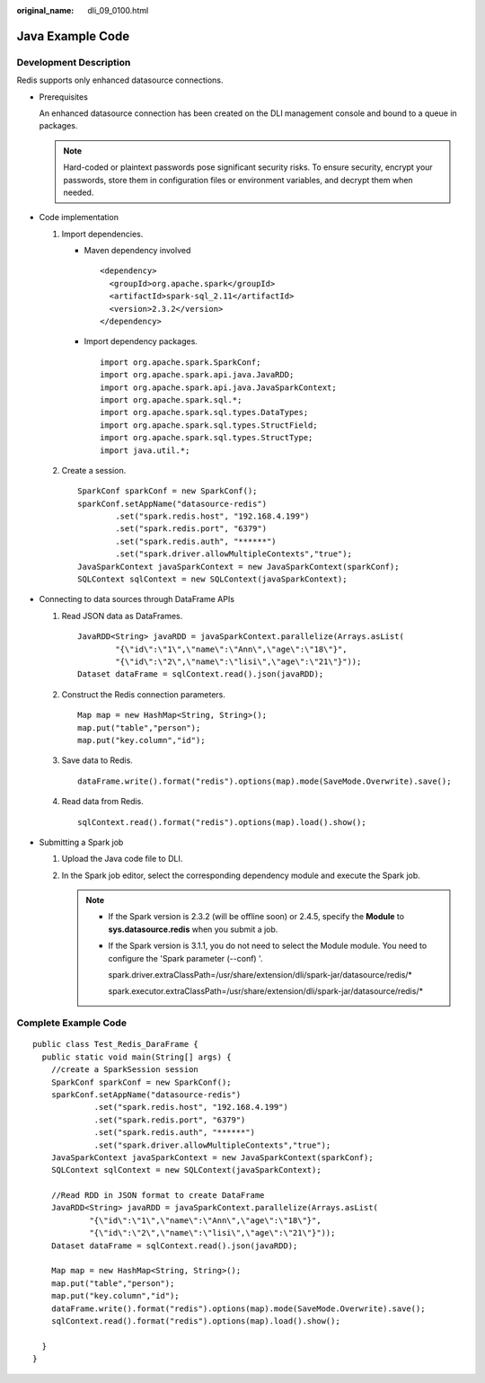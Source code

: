 :original_name: dli_09_0100.html

.. _dli_09_0100:

Java Example Code
=================

Development Description
-----------------------

Redis supports only enhanced datasource connections.

-  Prerequisites

   An enhanced datasource connection has been created on the DLI management console and bound to a queue in packages.

   .. note::

      Hard-coded or plaintext passwords pose significant security risks. To ensure security, encrypt your passwords, store them in configuration files or environment variables, and decrypt them when needed.

-  Code implementation

   #. Import dependencies.

      -  Maven dependency involved

         ::

            <dependency>
              <groupId>org.apache.spark</groupId>
              <artifactId>spark-sql_2.11</artifactId>
              <version>2.3.2</version>
            </dependency>

      -  Import dependency packages.

         ::

            import org.apache.spark.SparkConf;
            import org.apache.spark.api.java.JavaRDD;
            import org.apache.spark.api.java.JavaSparkContext;
            import org.apache.spark.sql.*;
            import org.apache.spark.sql.types.DataTypes;
            import org.apache.spark.sql.types.StructField;
            import org.apache.spark.sql.types.StructType;
            import java.util.*;

   #. Create a session.

      ::

         SparkConf sparkConf = new SparkConf();
         sparkConf.setAppName("datasource-redis")
                 .set("spark.redis.host", "192.168.4.199")
                 .set("spark.redis.port", "6379")
                 .set("spark.redis.auth", "******")
                 .set("spark.driver.allowMultipleContexts","true");
         JavaSparkContext javaSparkContext = new JavaSparkContext(sparkConf);
         SQLContext sqlContext = new SQLContext(javaSparkContext);

-  Connecting to data sources through DataFrame APIs

   #. Read JSON data as DataFrames.

      ::

         JavaRDD<String> javaRDD = javaSparkContext.parallelize(Arrays.asList(
                 "{\"id\":\"1\",\"name\":\"Ann\",\"age\":\"18\"}",
                 "{\"id\":\"2\",\"name\":\"lisi\",\"age\":\"21\"}"));
         Dataset dataFrame = sqlContext.read().json(javaRDD);

   #. Construct the Redis connection parameters.

      ::

         Map map = new HashMap<String, String>();
         map.put("table","person");
         map.put("key.column","id");

   #. Save data to Redis.

      ::

         dataFrame.write().format("redis").options(map).mode(SaveMode.Overwrite).save();

   #. Read data from Redis.

      ::

         sqlContext.read().format("redis").options(map).load().show();

-  Submitting a Spark job

   #. Upload the Java code file to DLI.

   #. In the Spark job editor, select the corresponding dependency module and execute the Spark job.

      .. note::

         -  If the Spark version is 2.3.2 (will be offline soon) or 2.4.5, specify the **Module** to **sys.datasource.redis** when you submit a job.

         -  If the Spark version is 3.1.1, you do not need to select the Module module. You need to configure the 'Spark parameter (--conf) '.

            spark.driver.extraClassPath=/usr/share/extension/dli/spark-jar/datasource/redis/\*

            spark.executor.extraClassPath=/usr/share/extension/dli/spark-jar/datasource/redis/\*

Complete Example Code
---------------------

::

   public class Test_Redis_DaraFrame {
     public static void main(String[] args) {
       //create a SparkSession session
       SparkConf sparkConf = new SparkConf();
       sparkConf.setAppName("datasource-redis")
                .set("spark.redis.host", "192.168.4.199")
                .set("spark.redis.port", "6379")
                .set("spark.redis.auth", "******")
                .set("spark.driver.allowMultipleContexts","true");
       JavaSparkContext javaSparkContext = new JavaSparkContext(sparkConf);
       SQLContext sqlContext = new SQLContext(javaSparkContext);

       //Read RDD in JSON format to create DataFrame
       JavaRDD<String> javaRDD = javaSparkContext.parallelize(Arrays.asList(
               "{\"id\":\"1\",\"name\":\"Ann\",\"age\":\"18\"}",
               "{\"id\":\"2\",\"name\":\"lisi\",\"age\":\"21\"}"));
       Dataset dataFrame = sqlContext.read().json(javaRDD);

       Map map = new HashMap<String, String>();
       map.put("table","person");
       map.put("key.column","id");
       dataFrame.write().format("redis").options(map).mode(SaveMode.Overwrite).save();
       sqlContext.read().format("redis").options(map).load().show();

     }
   }
